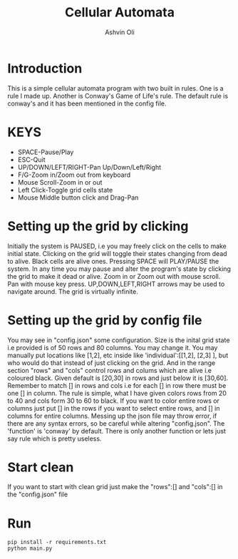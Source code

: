 #+AUTHOR:Ashvin Oli
#+TITLE: Cellular Automata

* Introduction
This is a simple cellular automata program with two built in rules. One is a rule I made up. Another is Conway's Game of Life's rule.
The default rule is conway's and it has been mentioned in the config file.

* KEYS
- SPACE-Pause/Play
- ESC-Quit
- UP/DOWN/LEFT/RIGHT-Pan Up/Down/Left/Right
- F/G-Zoom in/Zoom out from keyboard
- Mouse Scroll-Zoom in or out
- Left Click-Toggle grid cells state
- Mouse Middle button click and Drag-Pan

* Setting up the grid by clicking
Initially the system is PAUSED, i.e you may freely click on the cells to make initial state. Clicking on the grid will 
toggle their states changing from dead to alive. Black cells are alive ones. Pressing SPACE will PLAY/PAUSE the system. In any time
you may pause and alter the program's state
by clicking the grid to make it dead or alive. Zoom in or Zoom out with mouse scroll. Pan with mouse key press. UP,DOWN,LEFT,RIGHT
arrows may be used to navigate around. The grid is virtually infinite.

* Setting up the grid by config file
You may see in "config.json" some configuration. Size is the inital grid state i.e provided is of
 50 rows and 80 columns. You may change it. You may manually put locations like [1,2], etc inside like
'individual':[[1,2], [2,3] ], but who would do that instead of just clicking on the grid. And in the range
section "rows" and "cols" control rows and colums which are alive i.e coloured black. Given default is [20,30] in rows
and just below it is [30,60]. Remember to match [] in rows and cols i.e for each [] in row there must be one [] in column.
The rule is simple, what I have given
colors rows from 20 to 40 and cols form 30 to 60 to black. If you want to color entire rows or columns just put [] 
in the rows if you want to select entire rows, and [] in columns for entire columns. Messing up the json file 
may throw error, if there are any syntax errors, so be careful while altering "config.json". The 'function' is 'conway'
by default. There is only another function or lets just say rule which is pretty useless.

* Start clean
If you want to start with clean grid just make the "rows":[] and "cols":[] in the "config.json" file

* Run
#+BEGIN_SRC 
pip install -r requirements.txt
python main.py
#+END_SRC
